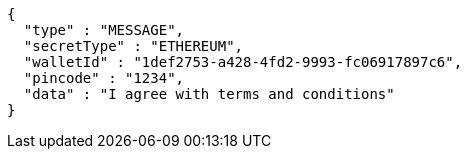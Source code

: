 [source,options="nowrap"]
----
{
  "type" : "MESSAGE",
  "secretType" : "ETHEREUM",
  "walletId" : "1def2753-a428-4fd2-9993-fc06917897c6",
  "pincode" : "1234",
  "data" : "I agree with terms and conditions"
}
----
